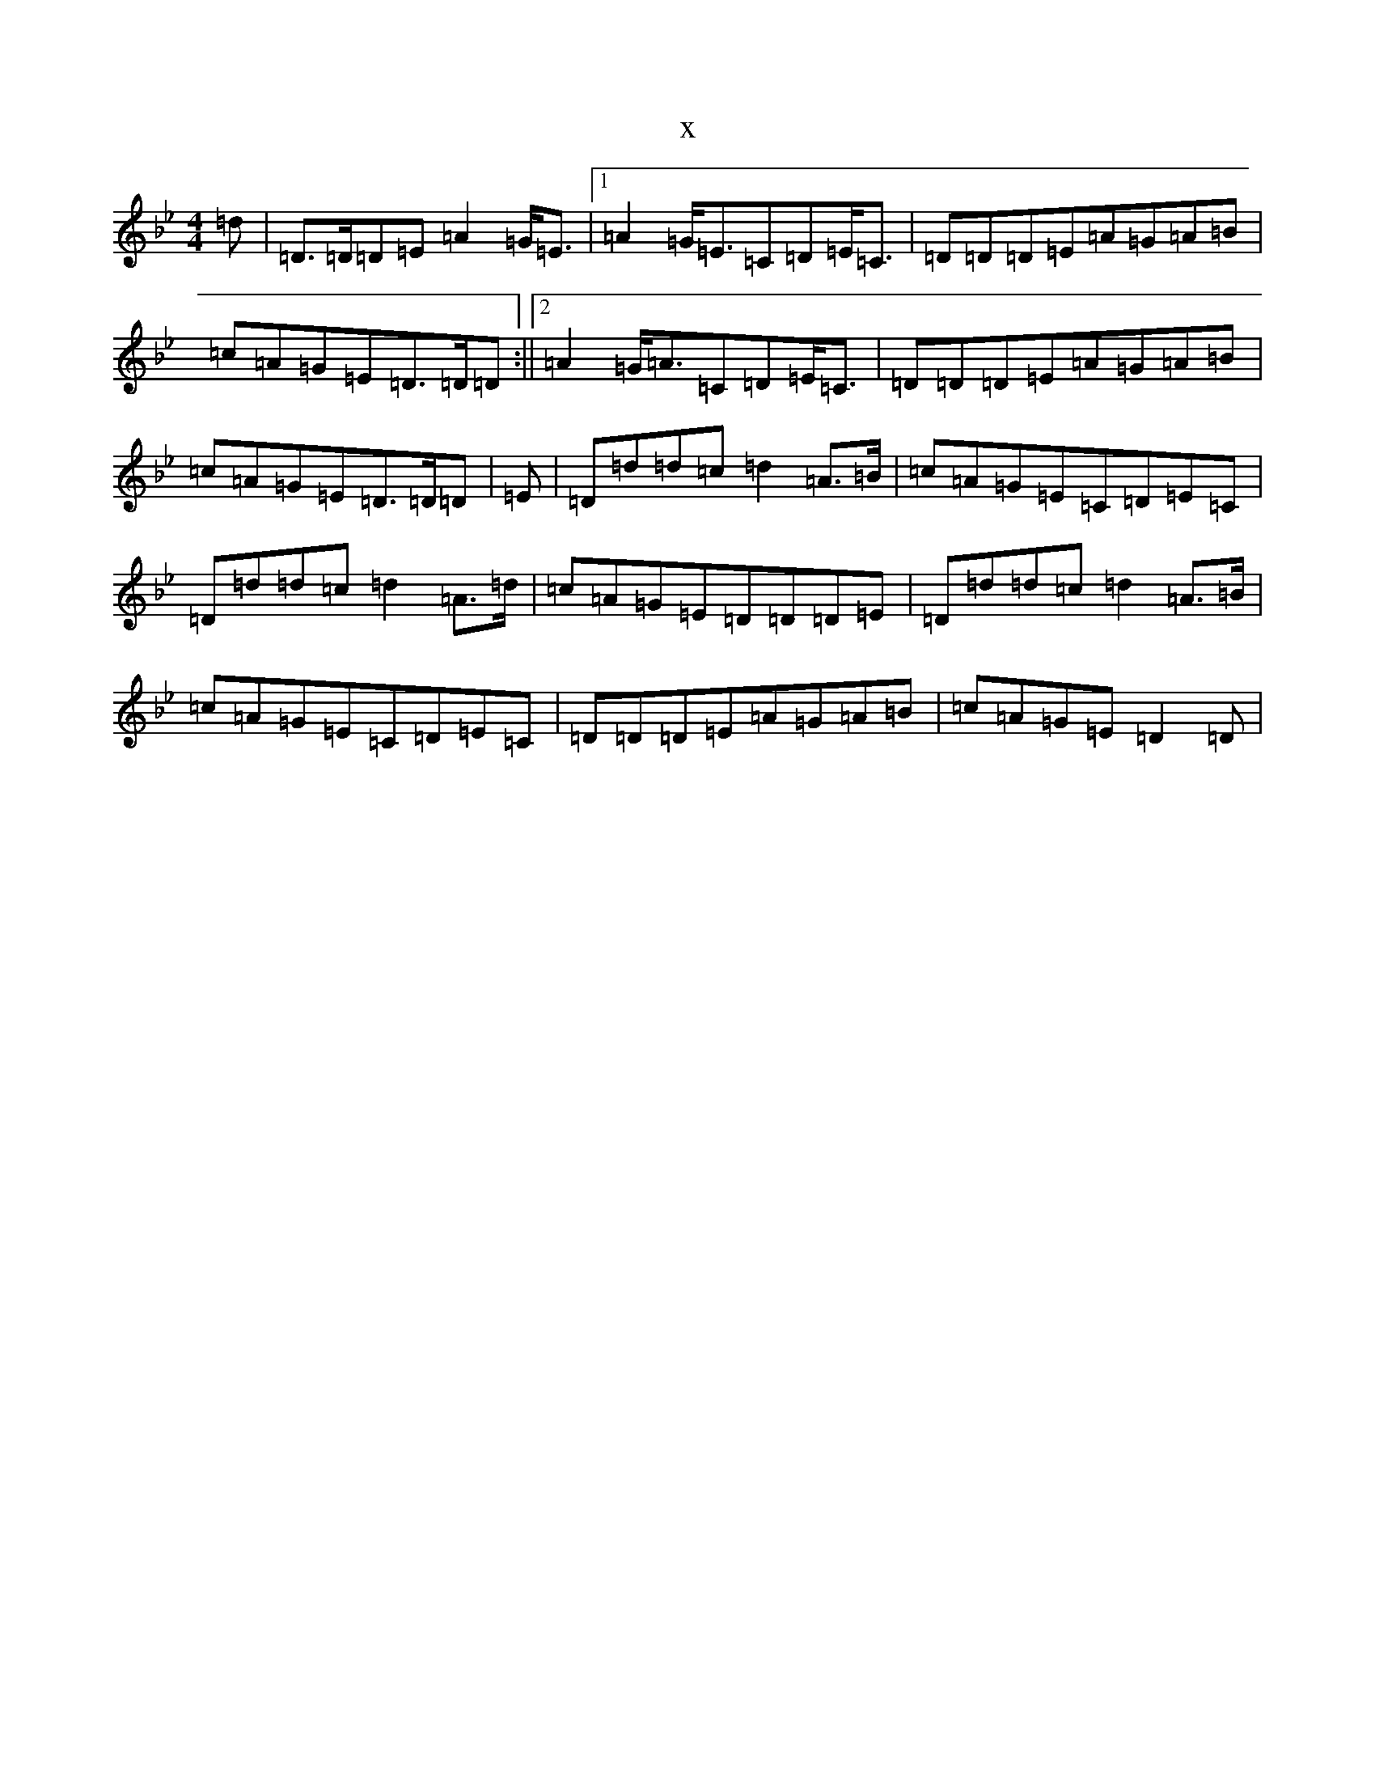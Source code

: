 X:14521
T:x
L:1/8
M:4/4
K: C Dorian
=d|=D>=D=D=E=A2=G<=E|1=A2=G<=E=C=D=E<=C|=D=D=D=E=A=G=A=B|=c=A=G=E=D>=D=D:||2=A2=G<=A=C=D=E<=C|=D=D=D=E=A=G=A=B|=c=A=G=E=D>=D=D|=E|=D=d=d=c=d2=A>=B|=c=A=G=E=C=D=E=C|=D=d=d=c=d2=A>=d|=c=A=G=E=D=D=D=E|=D=d=d=c=d2=A>=B|=c=A=G=E=C=D=E=C|=D=D=D=E=A=G=A=B|=c=A=G=E=D2=D|